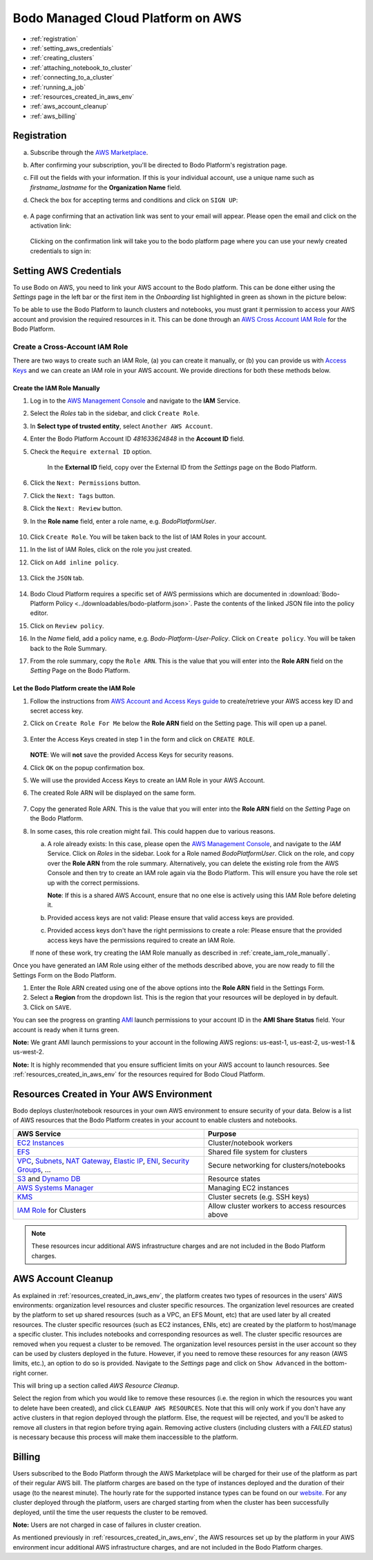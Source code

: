 .. _bodo_platform_aws:

Bodo Managed Cloud Platform on AWS
===================================


- :ref:`registration`
- :ref:`setting_aws_credentials`
- :ref:`creating_clusters`
- :ref:`attaching_notebook_to_cluster`
- :ref:`connecting_to_a_cluster`
- :ref:`running_a_job`
- :ref:`resources_created_in_aws_env`
- :ref:`aws_account_cleanup`
- :ref:`aws_billing`

.. _registration:

Registration
------------

a. Subscribe through the `AWS Marketplace <https://aws.amazon.com/marketplace/pp/B08NY29SMQ>`_.
#. After confirming your subscription, you'll be directed to Bodo Platform's registration page.
#. Fill out the fields with your information. If this is your individual account,
   use a unique name such as `firstname_lastname` for the **Organization Name** field.
#. Check the box for accepting terms and conditions and click on ``SIGN UP``:

    .. image:: ../platform_onboarding_screenshots/signup.png
        :align: center
        :alt: Signup-Page

#. A page confirming that an activation link was sent to your email will appear.
   Please open the email and click on the activation link:

    .. image:: ../platform_onboarding_screenshots/signup-conf.png
        :align: center
        :alt: Signup-Page-Confirmation

   Clicking on the confirmation link will take you to the bodo platform page
   where you can use your newly created credentials to sign in:

        .. image:: ../platform_onboarding_screenshots/login.png
            :align: center
            :alt: Login-Page

.. _setting_aws_credentials:

Setting AWS Credentials
-----------------------

To use Bodo on AWS, you need to link your AWS account to the Bodo platform. This can be done either using the *Settings* page
in the left bar or the first item in the *Onboarding* list highlighted in green as shown in the picture below:

.. image:: ../platform_onboarding_screenshots/dashboard.png
    :align: center
    :alt: Dashboard

To be able to use the Bodo Platform to launch clusters and notebooks, you must grant it permission to access your AWS account and provision the
required resources in it. This can be done through an `AWS Cross Account IAM Role <https://docs.aws.amazon.com/AWSEC2/latest/UserGuide/iam-roles-for-amazon-ec2.html>`_ for the Bodo Platform.

.. _create_iam_role:

Create a Cross-Account IAM Role
~~~~~~~~~~~~~~~~~~~~~~~~~~~~~~~

There are two ways to create such an IAM Role, (a) you can create it manually, or (b) you can provide us with `Access Keys <https://docs.aws.amazon.com/IAM/latest/UserGuide/id_credentials_access-keys.html>`_
and we can create an IAM role in your AWS account. We provide directions for both these methods below.

.. _create_iam_role_manually:

Create the IAM Role Manually
****************************

#. Log in to the `AWS Management Console <https://aws.amazon.com/console/>`_  and navigate to the **IAM** Service.
#. Select the *Roles* tab in the sidebar, and click ``Create Role``.
#. In **Select type of trusted entity**, select ``Another AWS Account``.
#. Enter the Bodo Platform Account ID `481633624848` in the **Account ID** field.
#. Check the ``Require external ID`` option.

    .. image:: ../create_role_screenshots/create_iam_role_manual_form_step1.png
        :align: center
        :alt: Create Role Form Step 1

    In the **External ID** field, copy over the External ID from the *Settings* page on the Bodo Platform.    

    .. image:: ../create_role_screenshots/create_iam_role_manual_externalId.png
        :align: center
        :alt: External ID Platform

#. Click the ``Next: Permissions`` button.
#. Click the ``Next: Tags`` button.
#. Click the ``Next: Review`` button.
#. In the **Role name** field, enter a role name, e.g. `BodoPlatformUser`.

    .. image:: ../create_role_screenshots/create_iam_role_manual_review_step.png
        :align: center
        :alt: Create Role Form Review

#. Click ``Create Role``. You will be taken back to the list of IAM Roles in your account.
#. In the list of IAM Roles, click on the role you just created.
#. Click on ``Add inline policy``.

    .. image:: ../create_role_screenshots/create_role_manual_summary_page.png
        :align: center
        :alt: Create Role Summary Page

#. Click the ``JSON`` tab.

    .. image:: ../create_role_screenshots/create_iam_role_manual_policy_editor.png
        :align: center
        :alt: Create Role Manual Policy Editor

#. Bodo Cloud Platform requires a specific set of AWS permissions which are documented in :download:`Bodo-Platform Policy <../downloadables/bodo-platform.json>`.
   Paste the contents of the linked JSON file into the policy editor. 
#. Click on ``Review policy``.
#. In the *Name* field, add a policy name, e.g. `Bodo-Platform-User-Policy`. Click on ``Create policy``. You will be taken back to the Role Summary.
#. From the role summary, copy the ``Role ARN``. This is the value that you will enter into the **Role ARN** field on the *Setting* Page on the Bodo Platform.

    .. image:: ../create_role_screenshots/create_iam_role_manual_final_summary.png
        :align: center
        :alt: Create Role Final Summary

.. _create_iam_role_using_platform:

Let the Bodo Platform create the IAM Role
*****************************************

#. Follow the instructions from `AWS Account and Access Keys guide <https://docs.aws.amazon.com/powershell/latest/userguide/pstools-appendix-sign-up.html>`_
   to create/retrieve your AWS access key ID and secret access key.
#. Click on ``Create Role For Me`` below the **Role ARN** field on the Setting page. This will open up a panel.

    .. image:: ../create_role_screenshots/create_role_via_platform_create_role_button.png
        :align: center
        :alt: Create Role Button on Platform

#. Enter the Access Keys created in step 1 in the form and click on ``CREATE ROLE``.

    .. image:: ../create_role_screenshots/create_role_via_platform_enter_access_keys.png
        :align: center
        :alt: Enter Access Keys to create role on Platform
    
   **NOTE**: We will **not** save the provided Access Keys for security reasons.

#. Click ``OK`` on the popup confirmation box.
#. We will use the provided Access Keys to create an IAM Role in your AWS Account. 
#. The created Role ARN will be displayed on the same form.

    .. image:: ../create_role_screenshots/create_role_via_platform_generated_role.png
        :align: center
        :alt: Role ARN generated on the Platform

#. Copy the generated Role ARN. This is the value that you will enter into the **Role ARN** field on the *Setting* Page on the Bodo Platform.
#. In some cases, this role creation might fail. This could happen due to various reasons.
   
   a. A role already exists: In this case, please open the `AWS Management Console <https://aws.amazon.com/console/>`_, and navigate to the *IAM* Service. 
      Click on *Roles* in the sidebar. Look for a Role named `BodoPlatformUser`. Click on the role, and copy over the
      **Role ARN** from the role summary. Alternatively, you can delete the existing role from the AWS Console and then try to create
      an IAM role again via the Bodo Platform. This will ensure you have the role set up with the correct permissions.
      
      **Note**: If this is a shared AWS Account, ensure that no one else is actively using this IAM Role before deleting it.
   #. Provided access keys are not valid: Please ensure that valid access keys are provided.
   #. Provided access keys don't have the right permissions to create a role: Please ensure that the provided access keys have the permissions required
      to create an IAM Role.
   
   If none of these work, try creating the IAM Role manually as described in :ref:`create_iam_role_manually`.


Once you have generated an IAM Role using either of the methods described above, you are now ready to fill the Settings Form on the Bodo Platform.

#. Enter the Role ARN created using one of the above options into the **Role ARN** field in the Settings Form.

#. Select a **Region** from the dropdown list. This is the region that your resources will be deployed in by default.

#. Click on ``SAVE``.

You can see the progress on granting `AMI <https://docs.aws.amazon.com/AWSEC2/latest/UserGuide/AMIs.html>`_
launch permissions to your account ID in the **AMI Share Status** field. Your account is ready when it turns green.

**Note:** We grant AMI launch permissions to your account in the following AWS regions: us-east-1, us-east-2, us-west-1 & us-west-2.

**Note:** It is highly recommended that you ensure sufficient limits on your AWS account to launch
resources. See :ref:`resources_created_in_aws_env` for the resources required for Bodo Cloud Platform.


.. seealso:: :ref:`bodo_platform`


.. _resources_created_in_aws_env:

Resources Created in Your AWS Environment
-----------------------------------------

Bodo deploys cluster/notebook resources in your own AWS environment to ensure
security of your data.
Below is a list of AWS resources
that the Bodo Platform creates in your account to enable clusters and notebooks.


.. list-table::
  :header-rows: 1

  * - AWS Service
    - Purpose
  * - `EC2 Instances <https://aws.amazon.com/ec2/>`_
    - Cluster/notebook workers
  * - `EFS <https://aws.amazon.com/efs/>`_
    - Shared file system for clusters
  * - `VPC <https://aws.amazon.com/vpc/>`_, `Subnets <https://docs.aws.amazon.com/vpc/latest/userguide/VPC_Subnets.html>`_,
      `NAT Gateway <https://docs.aws.amazon.com/vpc/latest/userguide/vpc-nat-gateway.html>`_,
      `Elastic IP <https://docs.aws.amazon.com/AWSEC2/latest/UserGuide/elastic-ip-addresses-eip.html>`_,
      `ENI <https://docs.aws.amazon.com/AWSEC2/latest/UserGuide/using-eni.html>`_,
      `Security Groups <https://docs.aws.amazon.com/vpc/latest/userguide/VPC_SecurityGroups.html>`_, ...
    - Secure networking for clusters/notebooks
  * - `S3 <https://aws.amazon.com/s3/>`_ and `Dynamo DB <https://aws.amazon.com/dynamodb/>`_
    - Resource states
  * - `AWS Systems Manager <https://aws.amazon.com/systems-manager/>`_
    - Managing EC2 instances
  * - `KMS <https://aws.amazon.com/kms/>`_
    - Cluster secrets (e.g. SSH keys)
  * - `IAM Role <https://docs.aws.amazon.com/IAM/latest/UserGuide/id_roles.html>`_ for Clusters
    - Allow cluster workers to access resources above

.. note::

    These resources incur additional AWS infrastructure charges and are not included in the Bodo Platform charges.

.. _aws_account_cleanup:

AWS Account Cleanup
-------------------

As explained in :ref:`resources_created_in_aws_env`, the platform creates two types of resources in the users' AWS environments: 
organization level resources and cluster specific resources. The organization level resources are created by the platform to set 
up shared resources (such as a VPC, an EFS Mount, etc) that are used later by all created resources. The cluster specific resources 
(such as EC2 instances, ENIs, etc) are created by the platform to host/manage a specific cluster. This includes notebooks and 
corresponding resources as well.
The cluster specific resources are removed when you request a cluster to be removed.
The organization level resources persist in the user account so they can be used by clusters deployed in the future.
However, if you need to remove these resources for any reason (AWS limits, etc.), an option to do so is provided.
Navigate to the *Settings* page and click on ``Show Advanced`` in the bottom-right corner. 

.. image:: ../platform_onboarding_screenshots/settings-ac-cleanup.png
    :align: center
    :alt: Settings-Account-Cleanup


This will bring up a section called *AWS Resource Cleanup*. 

.. image:: ../platform_onboarding_screenshots/settings-adv-ac-cleanup.png
    :align: center
    :alt: Advanced-Settings-Account-Cleanup


Select the region from which you would like to remove these resources
(i.e. the region in which the resources you want to delete have been created), and click ``CLEANUP AWS RESOURCES``.
Note that this will only work if you don't have any active clusters in that region deployed through the platform.
Else, the request will be rejected, and you'll be asked to remove all clusters in that region before trying again.
Removing active clusters (including clusters with a *FAILED* status) is necessary because 
this process will make them inaccessible to the platform.

.. seealso:: :ref:`troubleshootingaws`

.. _aws_billing:

Billing
-------

Users subscribed to the Bodo Platform through the AWS Marketplace will be charged for their use of the platform as part
of their regular AWS bill. The platform charges are based on the type of instances deployed and the duration of their usage (to the nearest minute).
The hourly rate for the supported instance types can be found on our `website <https://bodo.ai/pricing-aws>`_.
For any cluster deployed through the platform, users are charged starting from when the cluster has been successfully deployed, 
until the time the user requests the cluster to be removed. 

**Note:** Users are not charged in case of failures in cluster creation.

As mentioned previously in :ref:`resources_created_in_aws_env`, the AWS resources set up by the platform in your AWS environment
incur additional AWS infrastructure charges, and are not included in the Bodo Platform charges.